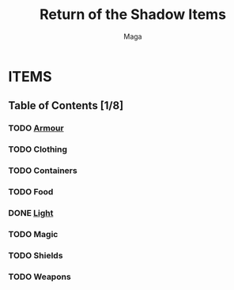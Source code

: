 #+TITLE: Return of the Shadow Items
#+AUTHOR: Maga

* ITEMS

** Table of Contents [1/8]
*** TODO [[file:armour.org][Armour]]
*** TODO Clothing
*** TODO Containers
*** TODO Food
*** DONE [[file:light.org][Light]]
*** TODO Magic
*** TODO Shields
*** TODO Weapons
